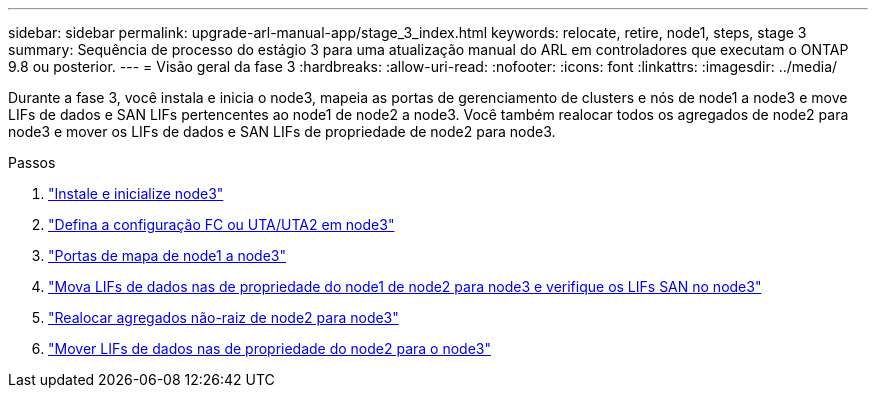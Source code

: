 ---
sidebar: sidebar 
permalink: upgrade-arl-manual-app/stage_3_index.html 
keywords: relocate, retire, node1, steps, stage 3 
summary: Sequência de processo do estágio 3 para uma atualização manual do ARL em controladores que executam o ONTAP 9.8 ou posterior. 
---
= Visão geral da fase 3
:hardbreaks:
:allow-uri-read: 
:nofooter: 
:icons: font
:linkattrs: 
:imagesdir: ../media/


[role="lead"]
Durante a fase 3, você instala e inicia o node3, mapeia as portas de gerenciamento de clusters e nós de node1 a node3 e move LIFs de dados e SAN LIFs pertencentes ao node1 de node2 a node3. Você também realocar todos os agregados de node2 para node3 e mover os LIFs de dados e SAN LIFs de propriedade de node2 para node3.

.Passos
. link:install_boot_node3.html["Instale e inicialize node3"]
. link:set_fc_uta_uta2_config_node3.html["Defina a configuração FC ou UTA/UTA2 em node3"]
. link:map_ports_node1_node3.html["Portas de mapa de node1 a node3"]
. link:move_nas_lifs_node1_from_node2_node3_verify_san_lifs_node3.html["Mova LIFs de dados nas de propriedade do node1 de node2 para node3 e verifique os LIFs SAN no node3"]
. link:relocate_non_root_aggr_node2_node3.html["Realocar agregados não-raiz de node2 para node3"]
. link:move_nas_lifs_node2_node3.html["Mover LIFs de dados nas de propriedade do node2 para o node3"]

